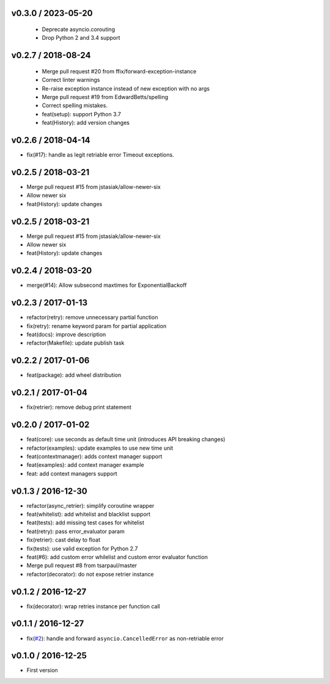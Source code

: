 
v0.3.0 / 2023-05-20
-------------------

  * Deprecate asyncio.corouting
  * Drop Python 2 and 3.4 support

v0.2.7 / 2018-08-24
-------------------

  * Merge pull request #20 from ffix/forward-exception-instance
  * Correct linter warnings
  * Re-raise exception instance instead of new exception with no args
  * Merge pull request #19 from EdwardBetts/spelling
  * Correct spelling mistakes.
  * feat(setup): support Python 3.7
  * feat(History): add version changes

v0.2.6 / 2018-04-14
-------------------

* fix(#17): handle as legit retriable error Timeout exceptions.

v0.2.5 / 2018-03-21
-------------------

* Merge pull request #15 from jstasiak/allow-newer-six
* Allow newer six
* feat(History): update changes

v0.2.5 / 2018-03-21
------------------

* Merge pull request #15 from jstasiak/allow-newer-six
* Allow newer six
* feat(History): update changes

v0.2.4 / 2018-03-20
-------------------

* merge(#14): Allow subsecond maxtimes for ExponentialBackoff

v0.2.3 / 2017-01-13
-------------------

* refactor(retry): remove unnecessary partial function
* fix(retry): rename keyword param for partial application
* feat(docs): improve description
* refactor(Makefile): update publish task

v0.2.2 / 2017-01-06
-------------------

* feat(package): add wheel distribution

v0.2.1 / 2017-01-04
-------------------

* fix(retrier): remove debug print statement

v0.2.0 / 2017-01-02
-------------------

* feat(core): use seconds as default time unit (introduces API breaking changes)
* refactor(examples): update examples to use new time unit
* feat(contextmanager): adds context manager support
* feat(examples): add context manager example
* feat: add context managers support

v0.1.3 / 2016-12-30
-------------------

* refactor(async_retrier): simplify coroutine wrapper
* feat(whitelist): add whitelist and blacklist support
* feat(tests): add missing test cases for whitelist
* feat(retry): pass error_evaluator param
* fix(retrier): cast delay to float
* fix(tests): use valid exception for Python 2.7
* feat(#6): add custom error whilelist and custom error evaluator function
* Merge pull request #8 from tsarpaul/master
* refactor(decorator): do not expose retrier instance

v0.1.2 / 2016-12-27
-------------------

* fix(decorator): wrap retries instance per function call

v0.1.1 / 2016-12-27
-------------------

* fix(`#2`_): handle and forward ``asyncio.CancelledError`` as non-retriable error

v0.1.0 / 2016-12-25
-------------------

* First version


.. _#2: https://github.com/h2non/riprova/issues/2

